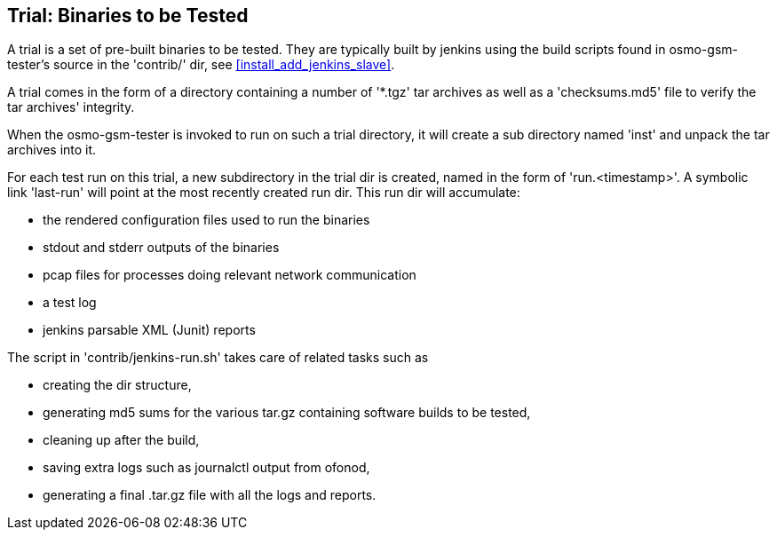 [[trials]]
== Trial: Binaries to be Tested

A trial is a set of pre-built binaries to be tested. They are typically built
by jenkins using the build scripts found in osmo-gsm-tester's source in the
'contrib/' dir, see <<install_add_jenkins_slave>>.

A trial comes in the form of a directory containing a number of '*.tgz' tar
archives as well as a 'checksums.md5' file to verify the tar archives'
integrity.

When the osmo-gsm-tester is invoked to run on such a trial directory, it will
create a sub directory named 'inst' and unpack the tar archives into it.

For each test run on this trial, a new subdirectory in the trial dir is
created, named in the form of 'run.<timestamp>'. A symbolic link 'last-run'
will point at the most recently created run dir. This run dir will accumulate:

* the rendered configuration files used to run the binaries
* stdout and stderr outputs of the binaries
* pcap files for processes doing relevant network communication
* a test log
* jenkins parsable XML (Junit) reports

The script in 'contrib/jenkins-run.sh' takes care of related tasks such as

* creating the dir structure,
* generating md5 sums for the various tar.gz containing software builds to be tested,
* cleaning up after the build,
* saving extra logs such as journalctl output from ofonod,
* generating a final .tar.gz file with all the logs and reports.
